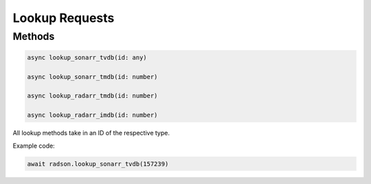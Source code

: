 Lookup Requests
===============

Methods
-------

.. code-block:: typescript

  async lookup_sonarr_tvdb(id: any)

  async lookup_sonarr_tmdb(id: number)

  async lookup_radarr_tmdb(id: number)

  async lookup_radarr_imdb(id: number)

All lookup methods take in an ID of the respective type.


Example code:

.. code-block:: typescript

  await radson.lookup_sonarr_tvdb(157239)
